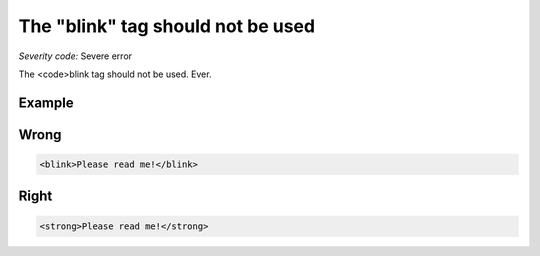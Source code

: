 ===============================
The "blink" tag should not be used
===============================

*Severity code:* Severe error

.. php:class:: blinkIsNotUsed


The <code>blink tag should not be used. Ever.



Example
-------
Wrong
-----

.. code-block:: html

    <blink>Please read me!</blink>



Right
-----

.. code-block:: html

    <strong>Please read me!</strong>





